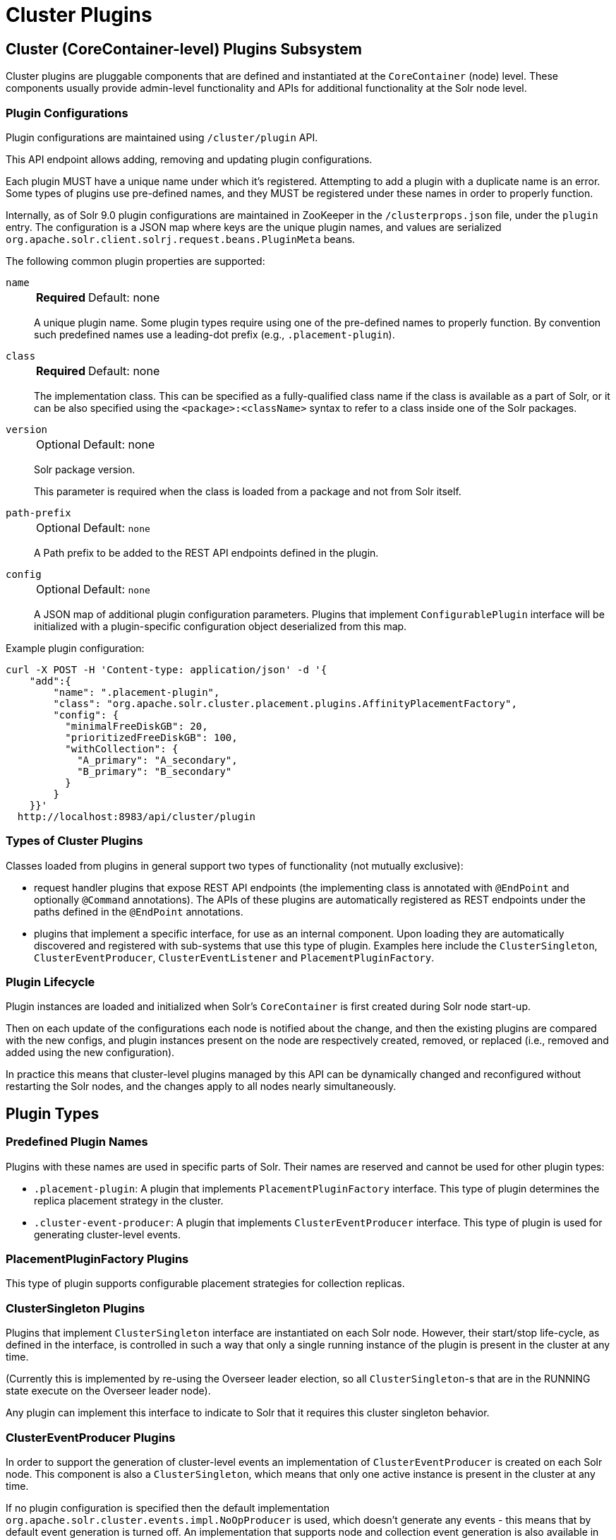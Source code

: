 = Cluster Plugins
:toc: macro
:toclevels: 3
// Licensed to the Apache Software Foundation (ASF) under one
// or more contributor license agreements.  See the NOTICE file
// distributed with this work for additional information
// regarding copyright ownership.  The ASF licenses this file
// to you under the Apache License, Version 2.0 (the
// "License"); you may not use this file except in compliance
// with the License.  You may obtain a copy of the License at
//
//   http://www.apache.org/licenses/LICENSE-2.0
//
// Unless required by applicable law or agreed to in writing,
// software distributed under the License is distributed on an
// "AS IS" BASIS, WITHOUT WARRANTIES OR CONDITIONS OF ANY
// KIND, either express or implied.  See the License for the
// specific language governing permissions and limitations
// under the License.

== Cluster (CoreContainer-level) Plugins Subsystem
Cluster plugins are pluggable components that are defined and instantiated at the `CoreContainer` (node) level.
These components usually provide admin-level functionality and APIs for additional functionality at the Solr node level.

=== Plugin Configurations
Plugin configurations are maintained using `/cluster/plugin` API.

This API endpoint allows adding, removing and updating plugin configurations.

Each plugin MUST have a unique name under which it's registered.
Attempting to add a plugin with a duplicate name is an error.
Some types of plugins use pre-defined names, and they MUST be registered under these names in order to properly function.

Internally, as of Solr 9.0 plugin configurations are maintained in ZooKeeper in the `/clusterprops.json` file, under the `plugin` entry.
The configuration is a JSON map where keys are the unique plugin names, and values are serialized `org.apache.solr.client.solrj.request.beans.PluginMeta` beans.

The following common plugin properties are supported:

`name`::
+
[%autowidth,frame=none]
|===
s|Required |Default: none
|===
+
A unique plugin name.
Some plugin types require using one of the pre-defined names to properly function.
By convention such predefined names use a leading-dot prefix (e.g., `.placement-plugin`).

`class`::
+
[%autowidth,frame=none]
|===
s|Required |Default: none
|===
+
The implementation class.
This can be specified as a fully-qualified class name if the class is available as a part of Solr, or it can be also specified using the `<package>:<className>` syntax to refer to a class inside one of the Solr packages.

`version`::
+
[%autowidth,frame=none]
|===
|Optional |Default: none
|===
+
Solr package version.
+
This parameter is required when the class is loaded from a package and not from Solr itself.

`path-prefix`::
+
[%autowidth,frame=none]
|===
|Optional |Default: `none`
|===
+
A Path prefix to be added to the REST API endpoints defined in the plugin.

`config`::
+
[%autowidth,frame=none]
|===
|Optional |Default: `none`
|===
+
A JSON map of additional plugin configuration parameters.
Plugins that implement `ConfigurablePlugin` interface will be initialized with a
plugin-specific configuration object deserialized from this map.

Example plugin configuration:

[source,bash]
----
curl -X POST -H 'Content-type: application/json' -d '{
    "add":{
        "name": ".placement-plugin",
        "class": "org.apache.solr.cluster.placement.plugins.AffinityPlacementFactory",
        "config": {
          "minimalFreeDiskGB": 20,
          "prioritizedFreeDiskGB": 100,
          "withCollection": {
            "A_primary": "A_secondary",
            "B_primary": "B_secondary"
          }
        }
    }}'
  http://localhost:8983/api/cluster/plugin
----

=== Types of Cluster Plugins
Classes loaded from plugins in general support two types of functionality (not mutually exclusive):

* request handler plugins that expose REST API endpoints (the implementing class is annotated with `@EndPoint` and optionally `@Command` annotations).
The APIs of these plugins are automatically registered as REST endpoints under the paths defined in the `@EndPoint` annotations.

* plugins that implement a specific interface, for use as an internal component.
Upon loading they are automatically discovered and registered with sub-systems that use this type of plugin.
Examples here include the `ClusterSingleton`, `ClusterEventProducer`, `ClusterEventListener` and `PlacementPluginFactory`.

=== Plugin Lifecycle
Plugin instances are loaded and initialized when Solr's `CoreContainer` is first created during Solr node start-up.

Then on each update of the configurations each node is notified about the change, and then the existing plugins are compared with the new configs, and plugin instances present on the node are respectively created, removed, or replaced (i.e., removed and added using the new configuration).

In practice this means that cluster-level plugins managed by this API can be
dynamically changed and reconfigured without restarting the Solr nodes, and the changes apply to all nodes nearly simultaneously.

== Plugin Types

=== Predefined Plugin Names

Plugins with these names are used in specific parts of Solr.
Their names are reserved and cannot be used for other plugin types:

* `.placement-plugin`: A plugin that implements `PlacementPluginFactory` interface.
This type of plugin determines the replica placement strategy in the cluster.

* `.cluster-event-producer`: A plugin that implements `ClusterEventProducer` interface.
This type of plugin is used for generating cluster-level events.

=== PlacementPluginFactory Plugins

This type of plugin supports configurable placement strategies for collection
replicas.

=== ClusterSingleton Plugins

Plugins that implement `ClusterSingleton` interface are instantiated on each
Solr node.
However, their start/stop life-cycle, as defined in the interface, is controlled in such a way that only a single running instance of the plugin is present in the cluster at any time.

(Currently this is implemented by re-using the Overseer leader election, so all
`ClusterSingleton`-s that are in the RUNNING state execute on the Overseer leader node).

Any plugin can implement this interface to indicate to Solr that
it requires this cluster singleton behavior.

=== ClusterEventProducer Plugins

In order to support the generation of cluster-level events an implementation of
`ClusterEventProducer` is created on each Solr node.
This component is also a `ClusterSingleton`, which means that only one active instance is present in the
cluster at any time.

If no plugin configuration is specified then the default implementation
`org.apache.solr.cluster.events.impl.NoOpProducer` is used, which doesn't generate any events - this means that by default event generation is turned off.
An implementation that supports node and collection event generation is also available in `org.apache.solr.cluster.events.impl.DefaultClusterEventProducer`.

Event producer configuration can be changed dynamically by changing the predefined plugin configuration, for example:

[source,bash]
----
curl -X POST -H 'Content-type: application/json' -d '{
    "add":{
        "name": ".cluster-event-producer",
        "class": "org.apache.solr.cluster.events.impl.DefaultClusterEventProducer"
    }}'
  http://localhost:8983/api/cluster/plugin
----

It can be restored to the default no-op configuration by simply removing the plugin:

[source,bash]
----
curl -X POST -H 'Content-type: application/json' -d '{
    "remove": ".cluster-event-producer"
  }'
  http://localhost:8983/api/cluster/plugin
----

=== ClusterEventListener Plugins

Plugins that implement the `ClusterEventListener` interface will be automatically registered with the instance of `ClusterEventProducer`.

// XXX edit this once SOLR-14977 is done
Implementations will be notified of all events that are generated by the
`ClusterEventProducer` and need to select only events that they are interested in.

==== org.apache.solr.cluster.events.impl.CollectionsRepairEventListener

An implementation of listener that reacts to NODE_LOST events and checks what replicas need to be re-added to other nodes to keep the replication counts the same as before.

This implementation waits for a certain period (default is 30s) to make sure the node is really down.
For the replicas located on nodes that were down sufficiently long it generates appropriate ADDREPLICA commands to counter-balance the lost replicas on these nodes.

Example plugin configuration:

[source,bash]
----
curl -X POST -H 'Content-type: application/json' -d '{
    "add":{
        "name": "collections-repair-listener",
        "class": "org.apache.solr.cluster.events.impl.CollectionsRepairEventListener"
    }}'
  http://localhost:8983/api/cluster/plugin
----

== Plugin Management API

=== List Plugins

This command uses HTTP GET and returns a list of loaded plugins and their configurations:

[source,bash]
----
curl http://localhost:8983/api/cluster/plugin
----

=== Add Plugin

This command uses HTTP POST to add a new plugin configuration.
If a plugin with the same name already exists this results in an error.

Example command, which adds a plugin contained in a Solr package:
[source,bash]
----
curl -X POST -H 'Content-type: application/json' -d '{
    "add":{
        "name": "my-plugin1",
        "class": "my-package:com.example.MyPlugin",
        "version": "1.0"
    }}'
  http://localhost:8983/api/cluster/plugin
----

=== Update Plugin

This command uses HTTP POST to update an existing plugin configuration.
If a plugin with this name doesn't exist this results in an error.

This example updates an existing plugin, possibly changing its configuration parameters.
The old instance of the plugin is removed and a new instance is created using the supplied configuration.

[source,bash]
----
curl -X POST -H 'Content-type: application/json' -d '{
    "update":{
        "name": "collections-repair-listener",
        "class": "org.apache.solr.cluster.events.impl.CollectionsRepairEventListener",
        "config":{
          "waitForSecond": 30
    }}}'
  http://localhost:8983/api/cluster/plugin
----

=== Remove Plugin

This command uses HTTP POST to delete an existing plugin configuration.
If a plugin with this name doesn't exist this results in an error.

Unlike other commands the command payload here consists just of the name of the plugin to remove, as a string.

[source,bash]
----
curl -X POST -H 'Content-type: application/json' -d '{
    "remove": "my-plugin1"
    }'
  http://localhost:8983/api/cluster/plugin
----
